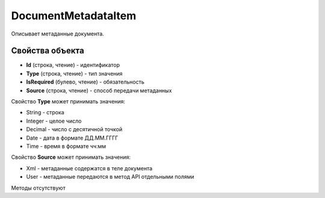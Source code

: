 ﻿DocumentMetadataItem
====================

Описывает метаданные документа.

Свойства объекта
----------------

- **Id** (строка, чтение) - идентификатор

- **Type** (строка, чтение) - тип значения

- **IsRequired** (булево, чтение) - обязательность

- **Source** (строка, чтение) - способ передачи метаданных

Свойство **Type** может принимать значения:

- String - строка

- Integer - целое число

- Decimal - число с десятичной точкой

- Date - дата в формате ДД.ММ.ГГГГ

- Time - время в формате чч:мм  

Свойство **Source** может принимать значения:

- Xml - метаданные содержатся в теле документа

- User - метаданные передаются в метод API отдельными полями

Методы отсутствуют

